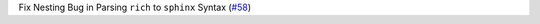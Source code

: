 Fix Nesting Bug in Parsing ``rich`` to ``sphinx`` Syntax (`#58 <https://github.com/Bibo-Joshi/chango/pull/58>`_)